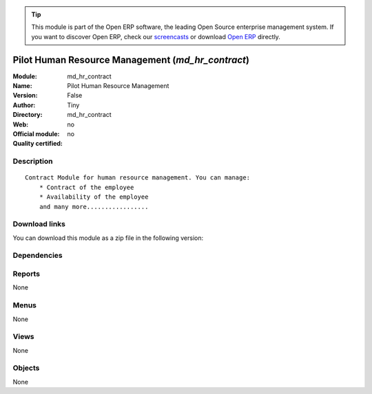
.. i18n: .. module:: md_hr_contract
.. i18n:     :synopsis: Pilot Human Resource Management 
.. i18n:     :noindex:
.. i18n: .. 

.. module:: md_hr_contract
    :synopsis: Pilot Human Resource Management 
    :noindex:
.. 

.. i18n: .. raw:: html
.. i18n: 
.. i18n:       <br />
.. i18n:     <link rel="stylesheet" href="../_static/hide_objects_in_sidebar.css" type="text/css" />

.. raw:: html

      <br />
    <link rel="stylesheet" href="../_static/hide_objects_in_sidebar.css" type="text/css" />

.. i18n: .. tip:: This module is part of the Open ERP software, the leading Open Source 
.. i18n:   enterprise management system. If you want to discover Open ERP, check our 
.. i18n:   `screencasts <http://openerp.tv>`_ or download 
.. i18n:   `Open ERP <http://openerp.com>`_ directly.

.. tip:: This module is part of the Open ERP software, the leading Open Source 
  enterprise management system. If you want to discover Open ERP, check our 
  `screencasts <http://openerp.tv>`_ or download 
  `Open ERP <http://openerp.com>`_ directly.

.. i18n: .. raw:: html
.. i18n: 
.. i18n:     <div class="js-kit-rating" title="" permalink="" standalone="yes" path="/md_hr_contract"></div>
.. i18n:     <script src="http://js-kit.com/ratings.js"></script>

.. raw:: html

    <div class="js-kit-rating" title="" permalink="" standalone="yes" path="/md_hr_contract"></div>
    <script src="http://js-kit.com/ratings.js"></script>

.. i18n: Pilot Human Resource Management (*md_hr_contract*)
.. i18n: ==================================================
.. i18n: :Module: md_hr_contract
.. i18n: :Name: Pilot Human Resource Management
.. i18n: :Version: False
.. i18n: :Author: Tiny
.. i18n: :Directory: md_hr_contract
.. i18n: :Web: 
.. i18n: :Official module: no
.. i18n: :Quality certified: no

Pilot Human Resource Management (*md_hr_contract*)
==================================================
:Module: md_hr_contract
:Name: Pilot Human Resource Management
:Version: False
:Author: Tiny
:Directory: md_hr_contract
:Web: 
:Official module: no
:Quality certified: no

.. i18n: Description
.. i18n: -----------

Description
-----------

.. i18n: ::
.. i18n: 
.. i18n:   Contract Module for human resource management. You can manage:
.. i18n:       * Contract of the employee
.. i18n:       * Availability of the employee
.. i18n:       and many more.................

::

  Contract Module for human resource management. You can manage:
      * Contract of the employee
      * Availability of the employee
      and many more.................

.. i18n: Download links
.. i18n: --------------

Download links
--------------

.. i18n: You can download this module as a zip file in the following version:

You can download this module as a zip file in the following version:

.. i18n:   * `trunk <http://www.openerp.com/download/modules/trunk/md_hr_contract.zip>`_

  * `trunk <http://www.openerp.com/download/modules/trunk/md_hr_contract.zip>`_

.. i18n: Dependencies
.. i18n: ------------

Dependencies
------------

.. i18n:  * :mod:`base`
.. i18n:  * :mod:`hr`
.. i18n:  * :mod:`hr_contract`

 * :mod:`base`
 * :mod:`hr`
 * :mod:`hr_contract`

.. i18n: Reports
.. i18n: -------

Reports
-------

.. i18n: None

None

.. i18n: Menus
.. i18n: -------

Menus
-------

.. i18n: None

None

.. i18n: Views
.. i18n: -----

Views
-----

.. i18n: None

None

.. i18n: Objects
.. i18n: -------

Objects
-------

.. i18n: None

None
